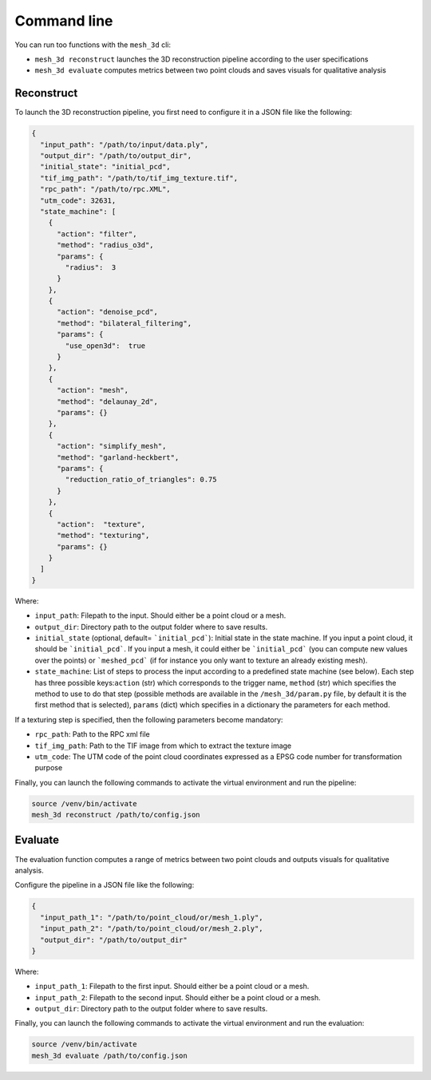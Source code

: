 .. _user_guide:

============
Command line
============

You can run too functions with the ``mesh_3d`` cli:

* ``mesh_3d reconstruct`` launches the 3D reconstruction pipeline according to the user specifications
* ``mesh_3d evaluate`` computes metrics between two point clouds and saves visuals for qualitative analysis

Reconstruct
===========

To launch the 3D reconstruction pipeline, you first need to configure it in a JSON file like the following:

.. code-block:: JSON

    {
      "input_path": "/path/to/input/data.ply",
      "output_dir": "/path/to/output_dir",
      "initial_state": "initial_pcd",
      "tif_img_path": "/path/to/tif_img_texture.tif",
      "rpc_path": "/path/to/rpc.XML",
      "utm_code": 32631,
      "state_machine": [
        {
          "action": "filter",
          "method": "radius_o3d",
          "params": {
            "radius":  3
          }
        },
        {
          "action": "denoise_pcd",
          "method": "bilateral_filtering",
          "params": {
            "use_open3d":  true
          }
        },
        {
          "action": "mesh",
          "method": "delaunay_2d",
          "params": {}
        },
        {
          "action": "simplify_mesh",
          "method": "garland-heckbert",
          "params": {
            "reduction_ratio_of_triangles": 0.75
          }
        },
        {
          "action":  "texture",
          "method": "texturing",
          "params": {}
        }
      ]
    }


Where:

* ``input_path``: Filepath to the input. Should either be a point cloud or a mesh.
* ``output_dir``: Directory path to the output folder where to save results.
* ``initial_state`` (optional, default= ```initial_pcd```): Initial state in the state machine. If you input a point cloud, it should be ```initial_pcd```. If you input a mesh, it could either be ```initial_pcd``` (you can compute new values over the points) or ```meshed_pcd``` (if for instance you only want to texture an already existing mesh).
* ``state_machine``: List of steps to process the input according to a predefined state machine (see below). Each step has three possible keys:``action`` (str) which corresponds to the trigger name, ``method`` (str) which specifies the method to use to do that step (possible methods are available in the ``/mesh_3d/param.py`` file, by default it is the first method that is selected), ``params`` (dict) which specifies in a dictionary the parameters for each method.

.. image:: images/fig_state_machine.png
    :alt: Mesh 3D State Machine


If a texturing step is specified, then the following parameters become mandatory:

* ``rpc_path``: Path to the RPC xml file
* ``tif_img_path``: Path to the TIF image from which to extract the texture image
* ``utm_code``: The UTM code of the point cloud coordinates expressed as a EPSG code number for transformation purpose


Finally, you can launch the following commands to activate the virtual environment and run the pipeline:

.. code-block:: bash

    source /venv/bin/activate
    mesh_3d reconstruct /path/to/config.json


Evaluate
========

The evaluation function computes a range of metrics between two point clouds and outputs visuals for
qualitative analysis.

Configure the pipeline in a JSON file like the following:

.. code-block:: JSON

    {
      "input_path_1": "/path/to/point_cloud/or/mesh_1.ply",
      "input_path_2": "/path/to/point_cloud/or/mesh_2.ply",
      "output_dir": "/path/to/output_dir"
    }


Where:

* ``input_path_1``: Filepath to the first input. Should either be a point cloud or a mesh.
* ``input_path_2``: Filepath to the second input. Should either be a point cloud or a mesh.
* ``output_dir``: Directory path to the output folder where to save results.

Finally, you can launch the following commands to activate the virtual environment and run the evaluation:

.. code-block:: bash

    source /venv/bin/activate
    mesh_3d evaluate /path/to/config.json
